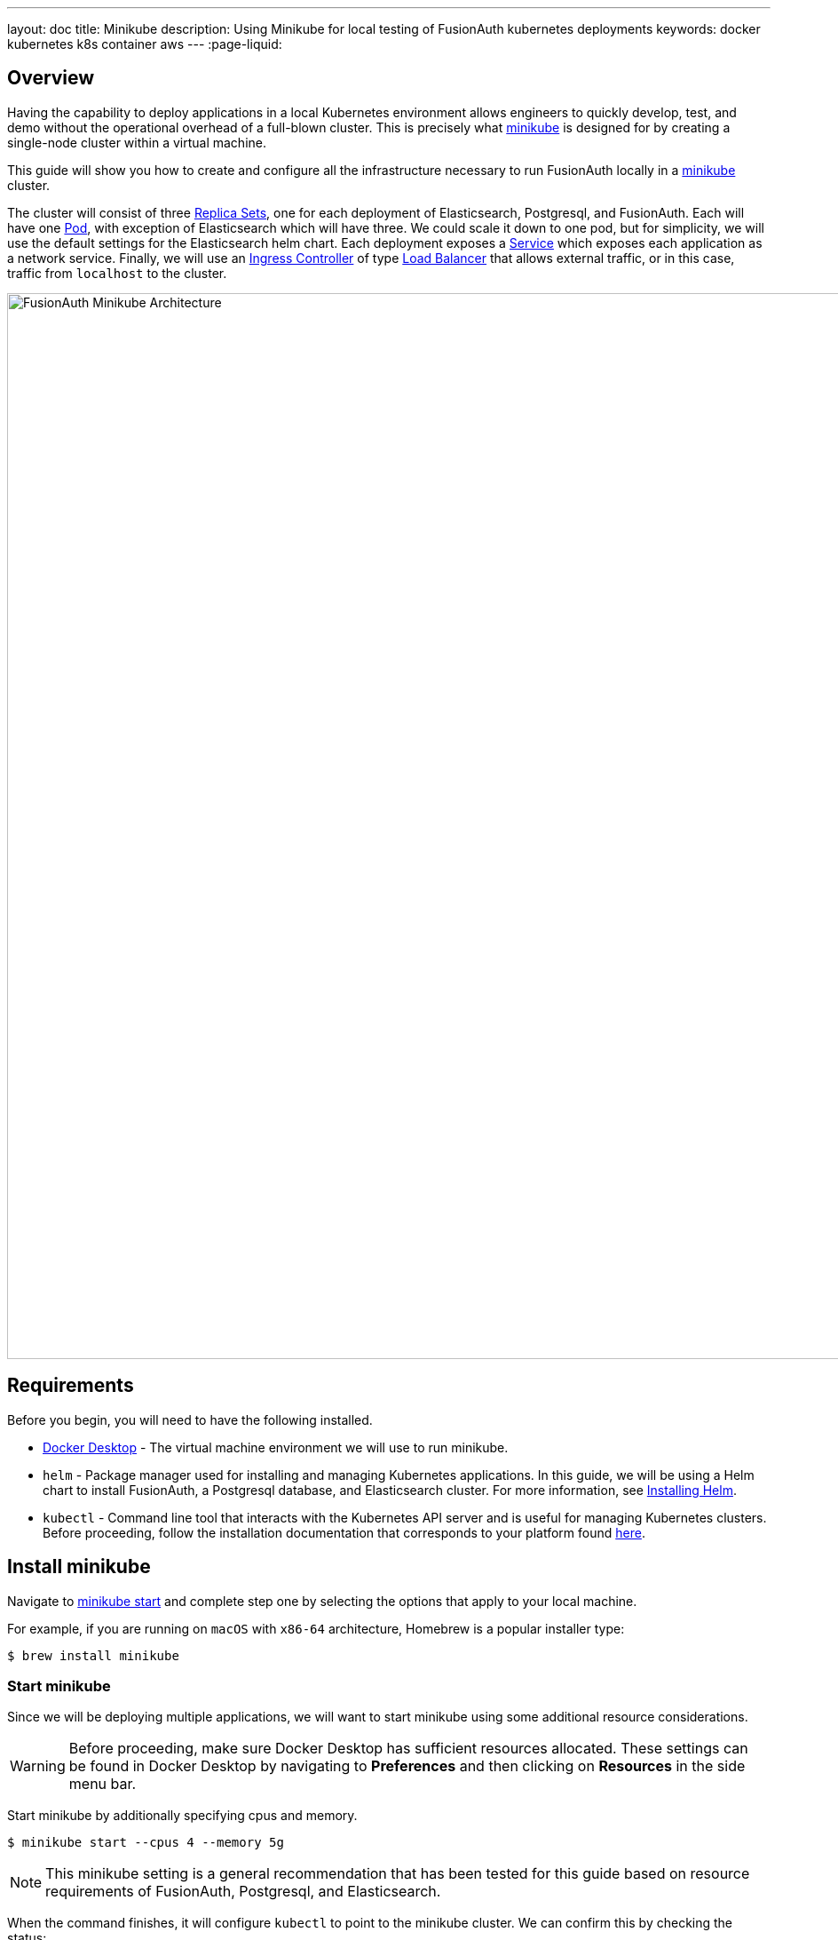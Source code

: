 ---
layout: doc
title: Minikube
description: Using Minikube for local testing of FusionAuth kubernetes deployments
keywords: docker kubernetes k8s container aws
---
:page-liquid:

== Overview

Having the capability to deploy applications in a local Kubernetes environment allows engineers to quickly develop, test, and demo without the operational overhead of a full-blown cluster. This is precisely what link:https://minikube.sigs.k8s.io/docs[minikube] is designed for by creating a single-node cluster within a virtual machine.

This guide will show you how to create and configure all the infrastructure necessary to run FusionAuth locally in a link:https://minikube.sigs.k8s.io/docs[minikube] cluster.

The cluster will consist of three link:https://kubernetes.io/docs/concepts/workloads/controllers/replicaset/[Replica Sets], one for each deployment of Elasticsearch, Postgresql, and FusionAuth. Each will have one link:https://kubernetes.io/docs/concepts/workloads/pods/[Pod], with exception of Elasticsearch which will have three. We could scale it down to one pod, but for simplicity, we will use the default settings for the Elasticsearch helm chart.
Each deployment exposes a link:https://kubernetes.io/docs/concepts/services-networking/service/[Service] which exposes each application as a network service.
Finally, we will use an link:https://kubernetes.io/docs/concepts/services-networking/ingress-controllers/[Ingress Controller] of type link:https://kubernetes.io/docs/concepts/services-networking/ingress-controllers/[Load Balancer] that allows external traffic, or in this case, traffic from `localhost` to the cluster.

image::installation-guides/kubernetes/fa-minikube.png[FusionAuth Minikube Architecture,width=1200,role=shadowed]

== Requirements

Before you begin, you will need to have the following installed.

* link:https://docs.docker.com/get-docker/[Docker Desktop] - The virtual machine environment we will use to run minikube.
* `helm` - Package manager used for installing and managing Kubernetes applications. In this guide, we will be using a Helm chart to install FusionAuth, a Postgresql database, and Elasticsearch cluster. For more information, see link:https://helm.sh/docs/intro/install/[Installing Helm].
* `kubectl` - Command line tool that interacts with the Kubernetes API server and is useful for managing Kubernetes clusters. Before proceeding, follow the installation documentation that corresponds to your platform found link:https://kubernetes.io/docs/tasks/tools/[here].

== Install minikube

Navigate to link:https://minikube.sigs.k8s.io/docs/start/[minikube start] and complete step one by selecting the options that apply to your local machine.

For example, if you are running on `macOS` with `x86-64` architecture, Homebrew is a popular [field]#installer type#:

```bash
$ brew install minikube
```

=== Start minikube

Since we will be deploying multiple applications, we will want to start minikube using some additional resource considerations.

[WARNING.warning]
====
Before proceeding, make sure Docker Desktop has sufficient resources allocated. These settings can be found in Docker Desktop by navigating to *Preferences* and then clicking on *Resources* in the side menu bar.
====

Start minikube by additionally specifying [field]#cpus# and [field]#memory#.

```bash
$ minikube start --cpus 4 --memory 5g
```

[NOTE.note]
====
This minikube setting is a general recommendation that has been tested for this guide based on resource requirements of FusionAuth, Postgresql, and Elasticsearch.
====

When the command finishes, it will configure `kubectl` to point to the minikube cluster. We can confirm this by checking the status:

```bash
$ minikube status

minikube
type: Control Plane
host: Running
kubelet: Running
apiserver: Running
kubeconfig: Configured
```

Or by running a command to view pods running on the cluster:

```bash
$ kubectl get pods -A

NAMESPACE     NAME                               READY   STATUS    RESTARTS       AGE
kube-system   coredns-78fcd69978-tr4jt           1/1     Running   0              9m38s
kube-system   etcd-minikube                      1/1     Running   0              9m53s
kube-system   kube-apiserver-minikube            1/1     Running   0              9m51s
kube-system   kube-controller-manager-minikube   1/1     Running   0              9m54s
kube-system   kube-proxy-2h8b2                   1/1     Running   0              9m38s
kube-system   kube-scheduler-minikube            1/1     Running   0              9m51s
kube-system   storage-provisioner                1/1     Running   1 (9m8s ago)   9m50s
```

== Deploy Postgresql

Start by adding the link:https://artifacthub.io/packages/helm/bitnami/postgresql[bitnami helm repository] that contains the Postgresql chart:

```bash
$ helm repo add bitnami https://charts.bitnami.com/bitnami

$ helm repo list

NAME      	URL
bitnami   	https://charts.bitnami.com/bitnami
```

Install the chart using `helm`. Set the [field]#postgresqlPassword# value using the `set` flag for the `postgres` user. In this example, the [field]#release# field is set to `pg-minikube`:

```bash
$ helm install pg-minikube bitnami/postgresql --set postgresqlPassword=fooBarBaz
```

When completed successfully, the output will contain some useful information about our deployment:
```
** Please be patient while the chart is being deployed **

PostgreSQL can be accessed via port 5432 on the following DNS names from within your cluster:

    pg-minikube-postgresql.default.svc.cluster.local - Read/Write connection

To get the password for "postgres" run:

    export POSTGRES_PASSWORD=$(kubectl get secret --namespace default pg-minikube-postgresql -o jsonpath="{.data.postgresql-password}" | base64 --decode)

To connect to your database run the following command:

    kubectl run pg-minikube-postgresql-client --rm --tty -i --restart='Never' --namespace default --image docker.io/bitnami/postgresql:11.13.0-debian-10-r40 --env="PGPASSWORD=$POSTGRES_PASSWORD" --command -- psql --host pg-minikube-postgresql -U postgres -d postgres -p 5432



To connect to your database from outside the cluster execute the following commands:

    kubectl port-forward --namespace default svc/pg-minikube-postgresql 5432:5432 &
    PGPASSWORD="$POSTGRES_PASSWORD" psql --host 127.0.0.1 -U postgres -d postgres -p 5432
```

When we deploy FusionAuth, we will need to use the DNS name `pg-minikube-postgresql.default.svc.cluster.local` as seen above and the password that we set in the install command.

Confirm our deployment by retrieving active pods in the cluster. The following command requests pods in the `default` namespace with output (`-o`) containing additional information such as [field]#IP Address#:

```bash
$ kubectl get pods -n default -o wide
```

The resulting output will show `1/1` pg-minikube-postgresql pod in a `READY` state:

```
NAME                       READY   STATUS    RESTARTS   AGE     IP           NODE       NOMINATED NODE   READINESS GATES
pg-minikube-postgresql-0   1/1     Running   0          8m33s   172.17.0.3   minikube   <none>           <none>
```

We can also retrieve active services on the cluster. A Kubernetes link:https://kubernetes.io/docs/concepts/services-networking/service/[Service] exposes applications running on a pod as a network service. The following command will display the new service exposing the Postgresql application with an IP address running on port `5432`:

```bash
$ kubectl get services -n default

NAME                              TYPE        CLUSTER-IP       EXTERNAL-IP   PORT(S)    AGE
pg-minikube-postgresql            ClusterIP   10.108.174.128   <none>        5432/TCP   27m
pg-minikube-postgresql-headless   ClusterIP   None             <none>        5432/TCP   27m
```

[NOTE.note]
====
You might have noticed the additional postgresql service `pg-minikube-postgresql-headless`. This is what is known in Kubernetes as a link:pg-minikube-postgresql-headless[Headless Service]. To read more about these types of services, see the official Kubernetes documentation link:link:pg-minikube-postgresql-headless[here].
====

== Deploy Elasticsearch

Start by adding the link:https://artifacthub.io/packages/helm/elastic/elasticsearch[Elasticsearch Helm Chart] repository:

```bash
$ helm repo add elastic https://helm.elastic.co

$ helm repo list

NAME      	URL
bitnami   	https://charts.bitnami.com/bitnami
elastic   	https://helm.elastic.co
```

Before installing, we will download a copy of a recommended configuration for minikube virtual machines:

```bash
$ curl -O https://raw.githubusercontent.com/elastic/Helm-charts/master/elasticsearch/examples/minikube/values.yaml
```

The contents of this configuration uses a smaller JVM heap, smaller memory per pods requests, and smaller persistent volumes:

```yaml
# Permit co-located instances for solitary minikube virtual machines.
antiAffinity: "soft"

# Shrink default JVM heap.
esJavaOpts: "-Xmx128m -Xms128m"

# Allocate smaller chunks of memory per pod.
resources:
  requests:
    cpu: "100m"
    memory: "512M"
  limits:
    cpu: "1000m"
    memory: "512M"

# Request smaller persistent volumes.
volumeClaimTemplate:
  accessModes: [ "ReadWriteOnce" ]
  storageClassName: "standard"
  resources:
    requests:
      storage: 100M
```

Now install the chart using the minikube yaml configuration:

```bash
$ helm install es-minikube elastic/elasticsearch -f values.yaml
```

Confirm our deployment by retrieving active pods in the cluster:

```bash
$ kubectl get pods -n default -o wide
```

The resulting output will show three pods for each elasticsearch node:

```
NAME                         READY   STATUS    RESTARTS   AGE     IP           NODE       NOMINATED NODE   READINESS GATES
elasticsearch-master-0       1/1     Running   0          7m17s   172.17.0.5   minikube   <none>           <none>
elasticsearch-master-1       1/1     Running   0          7m17s   172.17.0.4   minikube   <none>           <none>
elasticsearch-master-2       1/1     Running   0          7m17s   172.17.0.6   minikube   <none>           <none>
pg-minikube-postgresql-0     1/1     Running   0          39m     172.17.0.3   minikube   <none>           <none>
```

The installed chart also exposes the `elasticsearch-master` link:https://kubernetes.io/docs/concepts/services-networking/service/[Service] running at a dedicated IP address on port `9200`:

```bash
$ kubectl get services -n default

NAME                              TYPE        CLUSTER-IP       EXTERNAL-IP   PORT(S)             AGE
elasticsearch-master              ClusterIP   10.99.4.16       <none>        9200/TCP,9300/TCP   13m
elasticsearch-master-headless     ClusterIP   None             <none>        9200/TCP,9300/TCP   13m
```

=== Kubernetes DNS

The default installation of minikube enables link:https://github.com/kubernetes/kubernetes/tree/master/cluster/addons/dns[kube-dns], a link:https://kubernetes.io/docs/concepts/services-networking/service/[Service] that automatically assigns dns names to other services in the cluster.

When we installed <<Deploy Postgresql, Postgresql>> and <<Deploy Elasticsearch, Elasticsearch>>, each service that was created was assigned the following dns names respectively:

* `pg-minikube-postgresql.default.svc.cluster.local`
* `elasticsearch-master.default.svc.cluster.local`

We will use these values when deploying FusionAuth in the next section.

For more information on DNS see Kubernetes documentation for link:https://kubernetes.io/docs/concepts/services-networking/dns-pod-service/[DNS for Services and Pods].

=== Deploy FusionAuth

Now that we have a Kubernetes cluster actively running a database and Elasticsearch, we can go ahead and configure FusionAuth and deploy it to the cluster.

Start by downloading the example `values.yaml` for this guide:

```bash
$ curl -O https://raw.githubusercontent.com/FusionAuth/charts/master/chart/examples/minikube/values.yaml
```

Deploy FusionAuth by using the FusionAuth helm chart using the [field]#set# flag to apply override values. We will also use the `-f` option providing the path to our minikube `values.yaml`:

```bash
$ helm install fa-minikube fusionauth/fusionauth -f ./values.yaml \
  --set database.host=pg-minikube-postgresql.default.svc.cluster.local \
  --set database.root.password=fooBarBaz \
  --set search.host=elasticsearch-master.default.svc.cluster.local
```

At this point we can now access FusionAuth using `kubectl` port-forwarding. This method tunnels traffic from the specified port on localhost to the target Kubernetes service and port. This can be useful for debugging.

```
Get the application URL by running these commands:
  export SVC_NAME=$(kubectl get svc --namespace default -l "app.kubernetes.io/name=fusionauth,app.kubernetes.io/instance=fa-minikube" -o jsonpath="{.items[0].metadata.name}")
  echo "Visit http://127.0.0.1:9011 to use your application"
  kubectl port-forward svc/$SVC_NAME 9011:9011
```

The common approach for directing external traffic to your cluster involves using an link:https://kubernetes.io/docs/concepts/services-networking/ingress/[Ingress], a component that defines how external traffic should be handled, and an link:https://kubernetes.io/docs/concepts/services-networking/ingress-controllers/[Ingress Controller] that implements those rules.

The FusionAuth Helm chart installs an link:https://kubernetes.io/docs/concepts/services-networking/ingress/[Ingress] resource on the cluster when the [field]#ingress.enabled# property is set to `true` in our `values.yaml`. Here is the resource definition for this guide:

```yaml
# Source: fusionauth/templates/ingress.yaml
apiVersion: networking.k8s.io/v1
kind: Ingress
metadata:
  name: fa-minikube-fusionauth
  labels:
    app.kubernetes.io/name: fusionauth
    helm.sh/chart: fusionauth-0.10.5
    app.kubernetes.io/instance: fa-minikube
    app.kubernetes.io/managed-by: Helm
  annotations:
    kubernetes.io/ingress.class: nginx
spec:
  rules:
    - host: "localhost"
      http:
        paths:
          - path: "/"
            pathType: "Prefix"
            backend:
              service:
                name: fa-minikube-fusionauth
                port:
                  name: https
```

The rules for this Ingress resource indicate that requests from `localhost` root path context, or `/`, should be directed to the `fa-minikube-fusionauth` service.

The last thing we need is an link:https://kubernetes.io/docs/concepts/services-networking/ingress-controllers/[Ingress Controller]. We will use the NGINX Ingress controller for this.

To install the the Ingress controller, add the repo and install the Helm chart by running the following commands:

```bash
$ helm repo add ingress-nginx https://kubernetes.github.io/ingress-nginx

$ helm install fa-loadbalancer ingress-nginx/ingress-nginx
```

When completed, you will see a new service of type `LoadBalancer` and external IP value of `<pending`. Once we allow external traffic to reach minikube, the external IP address will be set to `127.0.0.1`, or `localhost`, as defined in our FusionAuth ingress definition.

Use minikube tunnel to direct external network traffic to the cluster:

```bash
$ minikube tunnel
❗  The service/ingress fa-loadbalancer-ingress-nginx-controller requires privileged ports to be exposed: [80 443]
🔑  sudo permission will be asked for it.
🏃  Starting tunnel for service fa-loadbalancer-ingress-nginx-controller.
❗  The service/ingress fa-minikube-fusionauth requires privileged ports to be exposed: [80 443]
🔑  sudo permission will be asked for it.
Password:🏃
Starting tunnel for service fa-minikube-fusionauth.
```

Navigating to `localhost` in the browser will now direct us to FusionAuth running on the cluster.

image::installation-guides/kubernetes/fa-initial-config.png[FusionAuth Setup Wizard,,width=1200,role=shadowed]

At this point, we should have a total of 6 `READY` pods including FusionAuth!

```bash
$ kubectl get pods -n default -o wide
NAME                                                            READY   STATUS    RESTARTS   AGE     IP            NODE       NOMINATED NODE   READINESS GATES
curl                                                            1/1     Running   0          7h39m   172.17.0.10   minikube   <none>           <none>
elasticsearch-master-0                                          1/1     Running   0          23h     172.17.0.5    minikube   <none>           <none>
elasticsearch-master-1                                          1/1     Running   0          23h     172.17.0.4    minikube   <none>           <none>
elasticsearch-master-2                                          1/1     Running   0          23h     172.17.0.6    minikube   <none>           <none>
fa-minikube-fusionauth-864b9f95f9-clsfd                         1/1     Running   0          7m31s   172.17.0.7    minikube   <none>           <none>
fusionauth-minikube-ingress-nginx-controller-5899f64867-g4nk5   1/1     Running   0          129m    172.17.0.8    minikube   <none>           <none>
pg-minikube-postgresql-0                                        1/1     Running   0          24h     172.17.0.3    minikube   <none>           <none>
```

Congratulations! You are now running FusionAuth locally on a Kubernetes cluster.








